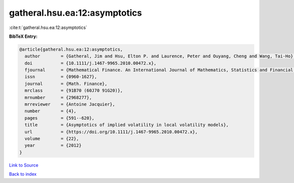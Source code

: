 gatheral.hsu.ea:12:asymptotics
==============================

:cite:t:`gatheral.hsu.ea:12:asymptotics`

**BibTeX Entry:**

.. code-block:: bibtex

   @article{gatheral.hsu.ea:12:asymptotics,
     author        = {Gatheral, Jim and Hsu, Elton P. and Laurence, Peter and Ouyang, Cheng and Wang, Tai-Ho},
     doi           = {10.1111/j.1467-9965.2010.00472.x},
     fjournal      = {Mathematical Finance. An International Journal of Mathematics, Statistics and Financial Economics},
     issn          = {0960-1627},
     journal       = {Math. Finance},
     mrclass       = {91B70 (60J70 91G20)},
     mrnumber      = {2968277},
     mrreviewer    = {Antoine Jacquier},
     number        = {4},
     pages         = {591--620},
     title         = {Asymptotics of implied volatility in local volatility models},
     url           = {https://doi.org/10.1111/j.1467-9965.2010.00472.x},
     volume        = {22},
     year          = {2012}
   }

`Link to Source <https://doi.org/10.1111/j.1467-9965.2010.00472.x},>`_


`Back to index <../By-Cite-Keys.html>`_
